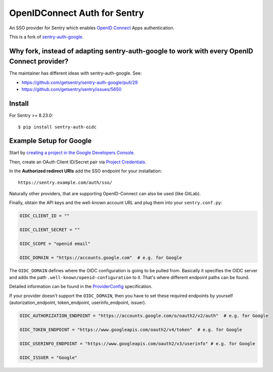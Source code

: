 OpenIDConnect Auth for Sentry
=============================

An SSO provider for Sentry which enables `OpenID Connect <http://openid.net/connect/>`_ Apps authentication.

This is a fork of `sentry-auth-google <https://github.com/getsentry/sentry-auth-google/>`_.

Why fork, instead of adapting sentry-auth-google to work with every OpenID Connect provider?
--------------------------------------------------------------------------------------------
The maintainer has different ideas with sentry-auth-google. See:

* https://github.com/getsentry/sentry-auth-google/pull/29
* https://github.com/getsentry/sentry/issues/5650

Install
-------

For Sentry >= 8.23.0:
::

    $ pip install sentry-auth-oidc

Example Setup for Google
------------------------

Start by `creating a project in the Google Developers Console <https://console.developers.google.com>`_.

Then, create an OAuth Client ID/Secret pair via `Project Credentials <https://console.developers.google.com/apis/credentials>`_.

In the **Authorized redirect URIs** add the SSO endpoint for your installation::

    https://sentry.example.com/auth/sso/

Naturally other providers, that are supporting OpenID-Connect can also be used (like GitLab).

Finally, obtain the API keys and the well-known account URL and plug them into your ``sentry.conf.py``:

.. code-block:: python

    OIDC_CLIENT_ID = ""

    OIDC_CLIENT_SECRET = ""

    OIDC_SCOPE = "openid email"

    OIDC_DOMAIN = "https://accounts.google.com"  # e.g. for Google

The ``OIDC_DOMAIN`` defines where the OIDC configuration is going to be pulled from.
Basically it specifies the OIDC server and adds the path ``.well-known/openid-configuration`` to it.
That's where different endpoint paths can be found.

Detailed information can be found in the `ProviderConfig <https://openid.net/specs/openid-connect-discovery-1_0.html#ProviderConfig>`_ specification.

If your provider doesn't support the ``OIDC_DOMAIN``, then you have to set these
required endpoints by yourself (autorization_endpoint, token_endpoint, userinfo_endpoint, issuer).

.. code-block:: python

    OIDC_AUTHORIZATION_ENDPOINT = "https://accounts.google.com/o/oauth2/v2/auth"  # e.g. for Google

    OIDC_TOKEN_ENDPOINT = "https://www.googleapis.com/oauth2/v4/token"  # e.g. for Google

    OIDC_USERINFO_ENDPOINT = "https://www.googleapis.com/oauth2/v3/userinfo" # e.g. for Google

    OIDC_ISSUER = "Google"
